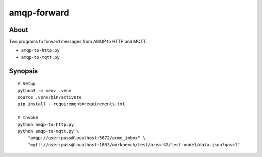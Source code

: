 ############
amqp-forward
############


*****
About
*****

Two programs to forward messages from AMQP to HTTP and MQTT.

- ``amqp-to-http.py``
- ``amqp-to-mqtt.py``


********
Synopsis
********

::

    # Setup
    python3 -m venv .venv
    source .venv/bin/activate
    pip install --requirement=requirements.txt

    # Invoke
    python amqp-to-http.py
    python amqp-to-mqtt.py \
        "amqp://user:pass@localhost:5672/acme_inbox" \
        "mqtt://user:pass@localhost:1883/workbench/test/area-42/test-node1/data.json?qos=1"

